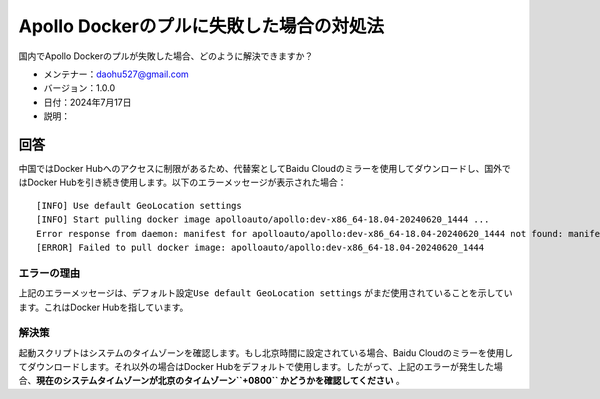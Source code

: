 Apollo Dockerのプルに失敗した場合の対処法
=========================================

国内でApollo Dockerのプルが失敗した場合、どのように解決できますか？

-  メンテナー：\ daohu527@gmail.com
-  バージョン：1.0.0
-  日付：2024年7月17日
-  説明：

回答
----

中国ではDocker Hubへのアクセスに制限があるため、代替案としてBaidu Cloudのミラーを使用してダウンロードし、国外ではDocker Hubを引き続き使用します。以下のエラーメッセージが表示された場合：

::

   [INFO] Use default GeoLocation settings
   [INFO] Start pulling docker image apolloauto/apollo:dev-x86_64-18.04-20240620_1444 ...
   Error response from daemon: manifest for apolloauto/apollo:dev-x86_64-18.04-20240620_1444 not found: manifest unknown: manifest unknown
   [ERROR] Failed to pull docker image: apolloauto/apollo:dev-x86_64-18.04-20240620_1444

エラーの理由
~~~~~~~~~~~~~

上記のエラーメッセージは、デフォルト設定\ ``Use default GeoLocation settings`` \がまだ使用されていることを示しています。これはDocker Hubを指しています。

解決策
~~~~~~~~

起動スクリプトはシステムのタイムゾーンを確認します。もし北京時間に設定されている場合、Baidu Cloudのミラーを使用してダウンロードします。それ以外の場合はDocker Hubをデフォルトで使用します。したがって、上記のエラーが発生した場合、\ **現在のシステムタイムゾーンが北京のタイムゾーン\ ``+0800`` \かどうかを確認してください** \。

